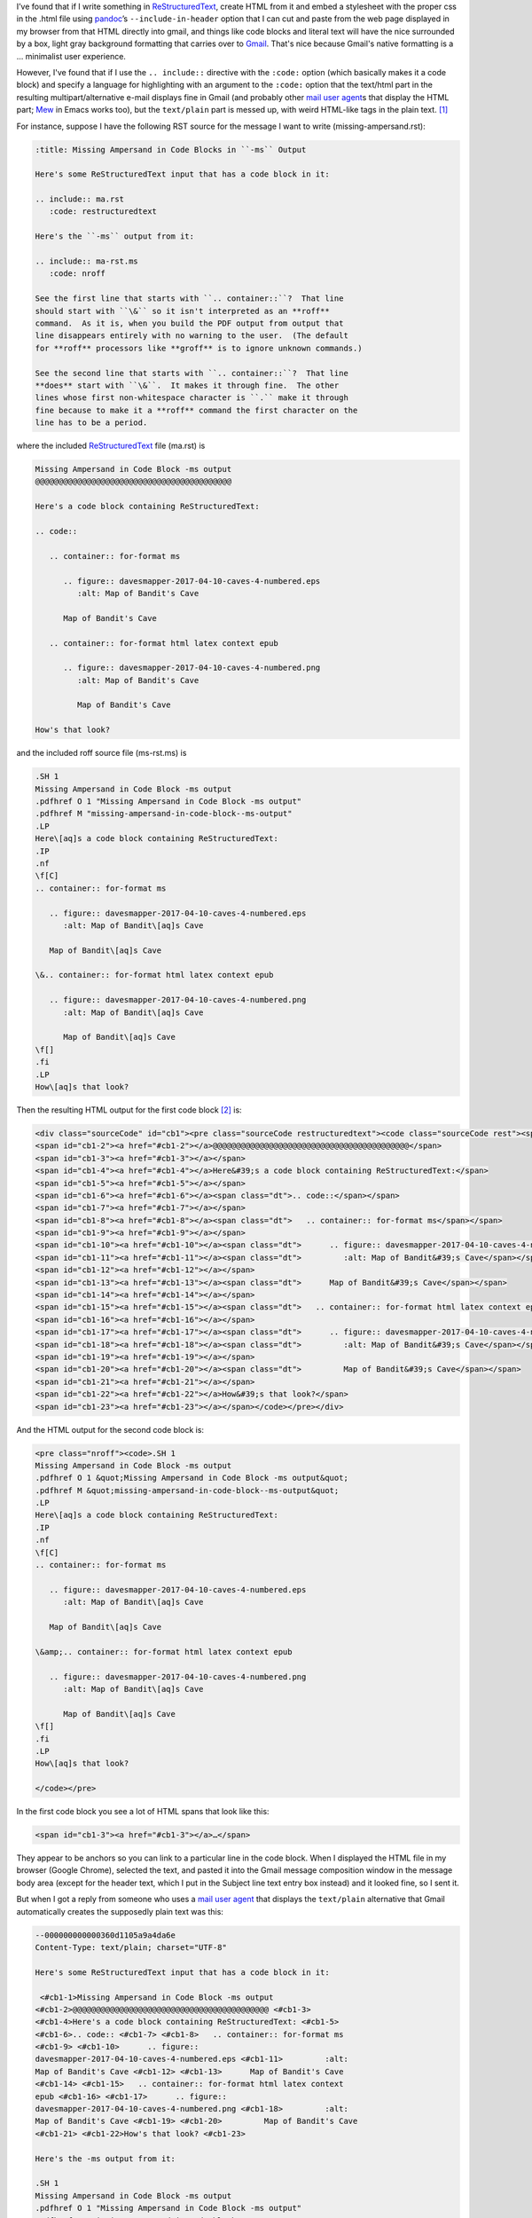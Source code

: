 .. title: Line number anchors in pandoc's HTML output for codeblocks with highlighting mess up Gmail text/plain multipart alternative
.. slug: line-number-anchors-in-pandocs-html-output-for-codeblocks-with-highlighting-mess-up-gmail-textplain-multipart-alternative
.. date: 2020-07-05 18:48:44 UTC-04:00
.. tags: pandoc,html,rst,gmail
.. category: computer
.. link: 
.. description: 
.. type: text

.. role:: file

I’ve found that if I write something in ReStructuredText_, create HTML
from it and embed a stylesheet with the proper css in the
:file:`.html` file using pandoc_’s ``--include-in-header`` option that
I can cut and paste from the web page displayed in my browser from
that HTML directly into gmail, and things like code blocks and literal
text will have the nice surrounded by a box, light gray background
formatting that carries over to Gmail_.  That's nice because Gmail's
native formatting is a … minimalist user experience.

.. _ReStructuredText: https://docutils.sourceforge.io/rst.html
.. _pandoc: https://pandoc.org/
.. _Gmail: https://www.google.com/gmail/

However, I've found that if I use the ``.. include::`` directive with
the ``:code:`` option (which basically makes it a code block) and
specify a language for highlighting with an argument to the ``:code:``
option that the text/html part in the resulting multipart/alternative
e-mail displays fine in Gmail (and probably other `mail user agent`_\s
that display the HTML part; Mew_ in Emacs works too), but the
``text/plain`` part is messed up, with weird HTML-like tags in the
plain text. [#plain-code-directive]_

.. _Mew: http://www.mew.org/en/

For instance, suppose I have the following RST source for the message
I want to write (:file:`missing-ampersand.rst`):

.. code:: restructuredtext
   
   :title: Missing Ampersand in Code Blocks in ``-ms`` Output

   Here's some ReStructuredText input that has a code block in it:

   .. include:: ma.rst
      :code: restructuredtext

   Here's the ``-ms`` output from it:

   .. include:: ma-rst.ms
      :code: nroff

   See the first line that starts with ``.. container::``?  That line
   should start with ``\&`` so it isn't interpreted as an **roff**
   command.  As it is, when you build the PDF output from output that
   line disappears entirely with no warning to the user.  (The default
   for **roff** processors like **groff** is to ignore unknown commands.)

   See the second line that starts with ``.. container::``?  That line
   **does** start with ``\&``.  It makes it through fine.  The other
   lines whose first non-whitespace character is ``.`` make it through
   fine because to make it a **roff** command the first character on the
   line has to be a period.

where the included ReStructuredText_ file (:file:`ma.rst`) is

.. code:: restructuredtext

   Missing Ampersand in Code Block -ms output
   @@@@@@@@@@@@@@@@@@@@@@@@@@@@@@@@@@@@@@@@@@

   Here's a code block containing ReStructuredText:

   .. code::

      .. container:: for-format ms

         .. figure:: davesmapper-2017-04-10-caves-4-numbered.eps
            :alt: Map of Bandit's Cave

         Map of Bandit's Cave

      .. container:: for-format html latex context epub

         .. figure:: davesmapper-2017-04-10-caves-4-numbered.png
            :alt: Map of Bandit's Cave

            Map of Bandit's Cave

   How's that look?
   
and the included roff source file (:file:`ms-rst.ms`) is

.. code:: groff

   .SH 1
   Missing Ampersand in Code Block -ms output
   .pdfhref O 1 "Missing Ampersand in Code Block -ms output"
   .pdfhref M "missing-ampersand-in-code-block--ms-output"
   .LP
   Here\[aq]s a code block containing ReStructuredText:
   .IP
   .nf
   \f[C]
   .. container:: for-format ms

      .. figure:: davesmapper-2017-04-10-caves-4-numbered.eps
         :alt: Map of Bandit\[aq]s Cave

      Map of Bandit\[aq]s Cave

   \&.. container:: for-format html latex context epub

      .. figure:: davesmapper-2017-04-10-caves-4-numbered.png
         :alt: Map of Bandit\[aq]s Cave

         Map of Bandit\[aq]s Cave
   \f[]
   .fi
   .LP
   How\[aq]s that look?


Then the resulting HTML output for the first code block [#toolong]_ is:

.. code:: html

   <div class="sourceCode" id="cb1"><pre class="sourceCode restructuredtext"><code class="sourceCode rest"><span id="cb1-1"><a href="#cb1-1"></a>Missing Ampersand in Code Block -ms output</span>
   <span id="cb1-2"><a href="#cb1-2"></a>@@@@@@@@@@@@@@@@@@@@@@@@@@@@@@@@@@@@@@@@@@</span>
   <span id="cb1-3"><a href="#cb1-3"></a></span>
   <span id="cb1-4"><a href="#cb1-4"></a>Here&#39;s a code block containing ReStructuredText:</span>
   <span id="cb1-5"><a href="#cb1-5"></a></span>
   <span id="cb1-6"><a href="#cb1-6"></a><span class="dt">.. code::</span></span>
   <span id="cb1-7"><a href="#cb1-7"></a></span>
   <span id="cb1-8"><a href="#cb1-8"></a><span class="dt">   .. container:: for-format ms</span></span>
   <span id="cb1-9"><a href="#cb1-9"></a></span>
   <span id="cb1-10"><a href="#cb1-10"></a><span class="dt">      .. figure:: davesmapper-2017-04-10-caves-4-numbered.eps</span></span>
   <span id="cb1-11"><a href="#cb1-11"></a><span class="dt">         :alt: Map of Bandit&#39;s Cave</span></span>
   <span id="cb1-12"><a href="#cb1-12"></a></span>
   <span id="cb1-13"><a href="#cb1-13"></a><span class="dt">      Map of Bandit&#39;s Cave</span></span>
   <span id="cb1-14"><a href="#cb1-14"></a></span>
   <span id="cb1-15"><a href="#cb1-15"></a><span class="dt">   .. container:: for-format html latex context epub</span></span>
   <span id="cb1-16"><a href="#cb1-16"></a></span>
   <span id="cb1-17"><a href="#cb1-17"></a><span class="dt">      .. figure:: davesmapper-2017-04-10-caves-4-numbered.png</span></span>
   <span id="cb1-18"><a href="#cb1-18"></a><span class="dt">         :alt: Map of Bandit&#39;s Cave</span></span>
   <span id="cb1-19"><a href="#cb1-19"></a></span>
   <span id="cb1-20"><a href="#cb1-20"></a><span class="dt">         Map of Bandit&#39;s Cave</span></span>
   <span id="cb1-21"><a href="#cb1-21"></a></span>
   <span id="cb1-22"><a href="#cb1-22"></a>How&#39;s that look?</span>
   <span id="cb1-23"><a href="#cb1-23"></a></span></code></pre></div>

And the HTML output for the second code block is:

.. code:: html
          
   <pre class="nroff"><code>.SH 1
   Missing Ampersand in Code Block -ms output
   .pdfhref O 1 &quot;Missing Ampersand in Code Block -ms output&quot;
   .pdfhref M &quot;missing-ampersand-in-code-block--ms-output&quot;
   .LP
   Here\[aq]s a code block containing ReStructuredText:
   .IP
   .nf
   \f[C]
   .. container:: for-format ms

      .. figure:: davesmapper-2017-04-10-caves-4-numbered.eps
         :alt: Map of Bandit\[aq]s Cave

      Map of Bandit\[aq]s Cave

   \&amp;.. container:: for-format html latex context epub

      .. figure:: davesmapper-2017-04-10-caves-4-numbered.png
         :alt: Map of Bandit\[aq]s Cave

         Map of Bandit\[aq]s Cave
   \f[]
   .fi
   .LP
   How\[aq]s that look?

   </code></pre>

In the first code block you see a lot of HTML spans that look like this:

.. code:: html

   <span id="cb1-3"><a href="#cb1-3"></a>…</span>

They appear to be anchors so you can link to a particular line in the
code block.  When I displayed the HTML file in my browser (Google
Chrome), selected the text, and pasted it into the Gmail message
composition window in the message body area (except for the header
text, which I put in the Subject line text entry box instead) and it
looked fine, so I sent it.

But when I got a reply from someone who uses a `mail user agent`_
that displays the ``text/plain`` alternative that Gmail automatically
creates the supposedly plain text was this:

.. _`mail user agent`: https://en.wikipedia.org/wiki/Email_client

.. code::

   --000000000000360d1105a9a4da6e
   Content-Type: text/plain; charset="UTF-8"

   Here's some ReStructuredText input that has a code block in it:

    <#cb1-1>Missing Ampersand in Code Block -ms output
   <#cb1-2>@@@@@@@@@@@@@@@@@@@@@@@@@@@@@@@@@@@@@@@@@@ <#cb1-3>
   <#cb1-4>Here's a code block containing ReStructuredText: <#cb1-5>
   <#cb1-6>.. code:: <#cb1-7> <#cb1-8>   .. container:: for-format ms
   <#cb1-9> <#cb1-10>      .. figure::
   davesmapper-2017-04-10-caves-4-numbered.eps <#cb1-11>         :alt:
   Map of Bandit's Cave <#cb1-12> <#cb1-13>      Map of Bandit's Cave
   <#cb1-14> <#cb1-15>   .. container:: for-format html latex context
   epub <#cb1-16> <#cb1-17>      .. figure::
   davesmapper-2017-04-10-caves-4-numbered.png <#cb1-18>         :alt:
   Map of Bandit's Cave <#cb1-19> <#cb1-20>         Map of Bandit's Cave
   <#cb1-21> <#cb1-22>How's that look? <#cb1-23>

   Here's the -ms output from it:

   .SH 1
   Missing Ampersand in Code Block -ms output
   .pdfhref O 1 "Missing Ampersand in Code Block -ms output"
   .pdfhref M "missing-ampersand-in-code-block--ms-output"
   .LP
   Here\[aq]s a code block containing ReStructuredText:
   .IP
   .nf
   \f[C]
   .. container:: for-format ms

      .. figure:: davesmapper-2017-04-10-caves-4-numbered.eps
         :alt: Map of Bandit\[aq]s Cave

      Map of Bandit\[aq]s Cave

   \&.. container:: for-format html latex context epub

      .. figure:: davesmapper-2017-04-10-caves-4-numbered.png
         :alt: Map of Bandit\[aq]s Cave

         Map of Bandit\[aq]s Cave
   \f[]
   .fi
   .LP
   How\[aq]s that look?


   See the first line that starts with .. container::? That line should start
   with \& so it isn't interpreted as an *roff* command. As it is, when you
   build the PDF output from output that line disappears entirely with no
   warning to the user. (The default for *roff* processors like *groff* is to
   ignore unknown commands.)

   See the second line that starts with .. container::? That line *does* start
   with \&. It makes it through fine. The other lines whose first
   non-whitespace character is . make it through fine because to make it a
   *roff* command the first character on the line has to be a period.

   -- 
   T. Kurt Bond, tkurtbond@gmail.com

   --000000000000360d1105a9a4da6e

See the weird psuedo-HTML tags like ``<#cb1-3>`` in the “plain” text
that seems to have resulted from ``<span id="cb1-3"><a
href="#cb1-3"></a>…</span>``?  The person who replied to my message
used the ``text/plain``, and that included all those weird
``<#cbX-Y>`` tags in the plain text reply, which, although they didn't
remark on the oddity, is how I came to know about the problem.

So, one thing to notice is that it was the first code block that was
messed up, and not the second.  It turns out that I specified a
(correct) language for syntax highlighting in the first code block,
``restructuredtext``, and supplied an incorrect language for syntax
highlighting in the second block, ``nroff`` [#pygments-groff]_, which
should have been simply ``roff``.  And it turns out that if I don't
specify a language for the highlighting I don't get the ``<span
id="cb1-3"><a href="#cb1-3"></a></span>`` type output, just a plain
<code> block in a plain <pre> block.

Weird.

(I suppose I could have made this entry shorter and easier to
understand by writing new shorter examples directly using
``.. code::`` directly, but I'm writing about an e-mail that I
actually sent, not a hypothetical e-mail.)

.. [#plain-code-directive]
   I've checked and this weirdness happens with plain ``.. code::``
   directives as well.

.. [#toolong]
   I'm not quoting the whole file because the CSS portion of the
   HTML makes it much too long to quote here.

.. [#pygments-groff]
   Annoyingly, pygments_, which I'm using to write this post for my
   blog, calls that ``groff`` instead of ``roff``, so if I want to turn
   this into a e-mail via the route described here, I'll have to
   change the source file for this.

   
.. _pygments: https://pygments.org/languages/
